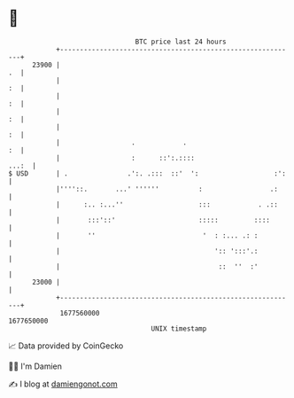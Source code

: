 * 👋

#+begin_example
                                   BTC price last 24 hours                    
               +------------------------------------------------------------+ 
         23900 |                                                         .  | 
               |                                                         :  | 
               |                                                         :  | 
               |                                                         :  | 
               |                                                         :  | 
               |                  .            .                         :  | 
               |                  :      ::':.::::                    ...:  | 
   $ USD       | .               .':. .:::  ::'  ':                   :':   | 
               |''''::.       ...' ''''''          :                 .:     | 
               |      :.. :...''                   :::            . .::     | 
               |       :::'::'                     :::::         ::::       | 
               |       ''                           '  : :... .: :          | 
               |                                       ':: ':::'.:          | 
               |                                        ::  ''  :'          | 
         23000 |                                                            | 
               +------------------------------------------------------------+ 
                1677560000                                        1677650000  
                                       UNIX timestamp                         
#+end_example
📈 Data provided by CoinGecko

🧑‍💻 I'm Damien

✍️ I blog at [[https://www.damiengonot.com][damiengonot.com]]
